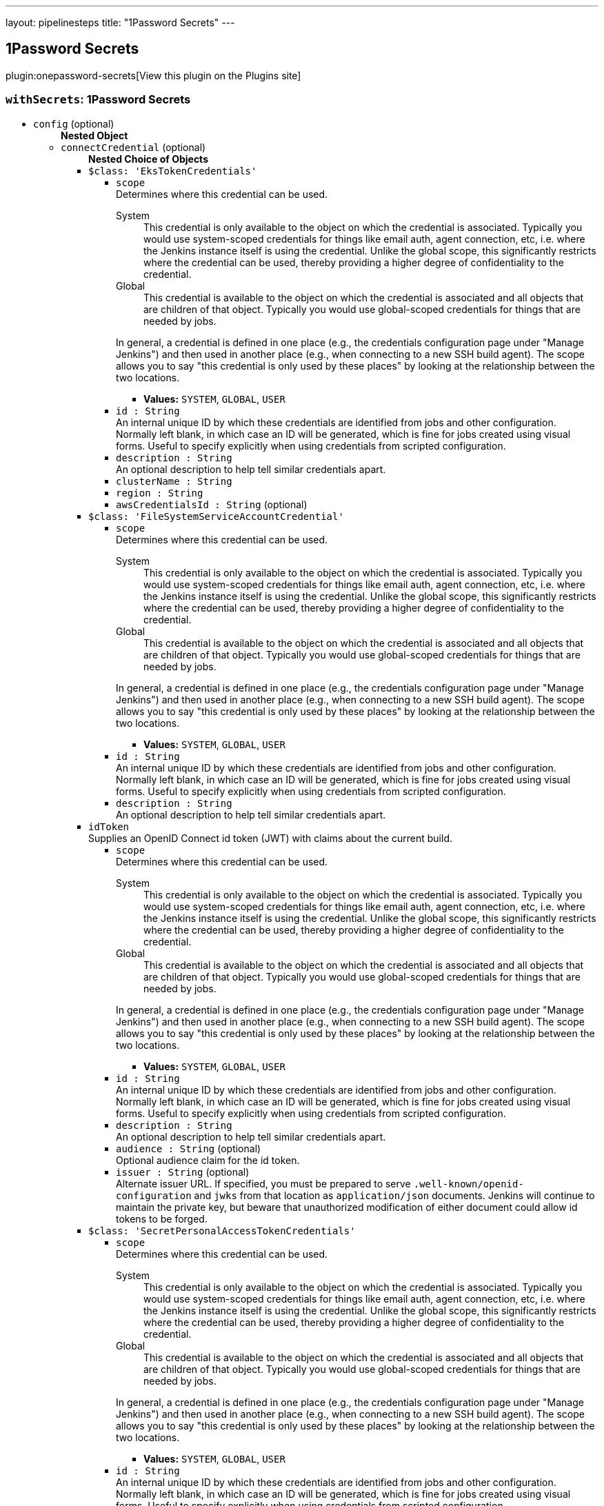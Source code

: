 ---
layout: pipelinesteps
title: "1Password Secrets"
---

:notitle:
:description:
:author:
:email: jenkinsci-users@googlegroups.com
:sectanchors:
:toc: left
:compat-mode!:

== 1Password Secrets

plugin:onepassword-secrets[View this plugin on the Plugins site]

=== `withSecrets`: 1Password Secrets
++++
<ul><li><code>config</code> (optional)
<ul><b>Nested Object</b>
<li><code>connectCredential</code> (optional)
<ul><b>Nested Choice of Objects</b>
<li><code>$class: 'EksTokenCredentials'</code><div>
<ul><li><code>scope</code>
<div><div>
 Determines where this credential can be used. 
 <dl>
  <dt>
   System
  </dt>
  <dd>
   This credential is only available to the object on which the credential is associated. Typically you would use system-scoped credentials for things like email auth, agent connection, etc, i.e. where the Jenkins instance itself is using the credential. Unlike the global scope, this significantly restricts where the credential can be used, thereby providing a higher degree of confidentiality to the credential.
  </dd>
  <dt>
   Global
  </dt>
  <dd>
   This credential is available to the object on which the credential is associated and all objects that are children of that object. Typically you would use global-scoped credentials for things that are needed by jobs.
  </dd>
 </dl>
 <p>In general, a credential is defined in one place (e.g., the credentials configuration page under "Manage Jenkins") and then used in another place (e.g., when connecting to a new SSH build agent). The scope allows you to say "this credential is only used by these places" by looking at the relationship between the two locations.</p>
</div></div>

<ul><li><b>Values:</b> <code>SYSTEM</code>, <code>GLOBAL</code>, <code>USER</code></li></ul></li>
<li><code>id : String</code>
<div><div>
 An internal unique ID by which these credentials are identified from jobs and other configuration. Normally left blank, in which case an ID will be generated, which is fine for jobs created using visual forms. Useful to specify explicitly when using credentials from scripted configuration.
</div></div>

</li>
<li><code>description : String</code>
<div><div>
 An optional description to help tell similar credentials apart.
</div></div>

</li>
<li><code>clusterName : String</code>
</li>
<li><code>region : String</code>
</li>
<li><code>awsCredentialsId : String</code> (optional)
</li>
</ul></div></li>
<li><code>$class: 'FileSystemServiceAccountCredential'</code><div>
<ul><li><code>scope</code>
<div><div>
 Determines where this credential can be used. 
 <dl>
  <dt>
   System
  </dt>
  <dd>
   This credential is only available to the object on which the credential is associated. Typically you would use system-scoped credentials for things like email auth, agent connection, etc, i.e. where the Jenkins instance itself is using the credential. Unlike the global scope, this significantly restricts where the credential can be used, thereby providing a higher degree of confidentiality to the credential.
  </dd>
  <dt>
   Global
  </dt>
  <dd>
   This credential is available to the object on which the credential is associated and all objects that are children of that object. Typically you would use global-scoped credentials for things that are needed by jobs.
  </dd>
 </dl>
 <p>In general, a credential is defined in one place (e.g., the credentials configuration page under "Manage Jenkins") and then used in another place (e.g., when connecting to a new SSH build agent). The scope allows you to say "this credential is only used by these places" by looking at the relationship between the two locations.</p>
</div></div>

<ul><li><b>Values:</b> <code>SYSTEM</code>, <code>GLOBAL</code>, <code>USER</code></li></ul></li>
<li><code>id : String</code>
<div><div>
 An internal unique ID by which these credentials are identified from jobs and other configuration. Normally left blank, in which case an ID will be generated, which is fine for jobs created using visual forms. Useful to specify explicitly when using credentials from scripted configuration.
</div></div>

</li>
<li><code>description : String</code>
<div><div>
 An optional description to help tell similar credentials apart.
</div></div>

</li>
</ul></div></li>
<li><code>idToken</code><div>
<div><div>
 Supplies an OpenID Connect id token (JWT) with claims about the current build.
</div></div>
<ul><li><code>scope</code>
<div><div>
 Determines where this credential can be used. 
 <dl>
  <dt>
   System
  </dt>
  <dd>
   This credential is only available to the object on which the credential is associated. Typically you would use system-scoped credentials for things like email auth, agent connection, etc, i.e. where the Jenkins instance itself is using the credential. Unlike the global scope, this significantly restricts where the credential can be used, thereby providing a higher degree of confidentiality to the credential.
  </dd>
  <dt>
   Global
  </dt>
  <dd>
   This credential is available to the object on which the credential is associated and all objects that are children of that object. Typically you would use global-scoped credentials for things that are needed by jobs.
  </dd>
 </dl>
 <p>In general, a credential is defined in one place (e.g., the credentials configuration page under "Manage Jenkins") and then used in another place (e.g., when connecting to a new SSH build agent). The scope allows you to say "this credential is only used by these places" by looking at the relationship between the two locations.</p>
</div></div>

<ul><li><b>Values:</b> <code>SYSTEM</code>, <code>GLOBAL</code>, <code>USER</code></li></ul></li>
<li><code>id : String</code>
<div><div>
 An internal unique ID by which these credentials are identified from jobs and other configuration. Normally left blank, in which case an ID will be generated, which is fine for jobs created using visual forms. Useful to specify explicitly when using credentials from scripted configuration.
</div></div>

</li>
<li><code>description : String</code>
<div><div>
 An optional description to help tell similar credentials apart.
</div></div>

</li>
<li><code>audience : String</code> (optional)
<div><div>
 Optional audience claim for the id token.
</div></div>

</li>
<li><code>issuer : String</code> (optional)
<div><div>
 Alternate issuer URL. If specified, you must be prepared to serve <code>.well-known/openid-configuration</code> and <code>jwks</code> from that location as <code>application/json</code> documents. Jenkins will continue to maintain the private key, but beware that unauthorized modification of either document could allow id tokens to be forged.
</div></div>

</li>
</ul></div></li>
<li><code>$class: 'SecretPersonalAccessTokenCredentials'</code><div>
<ul><li><code>scope</code>
<div><div>
 Determines where this credential can be used. 
 <dl>
  <dt>
   System
  </dt>
  <dd>
   This credential is only available to the object on which the credential is associated. Typically you would use system-scoped credentials for things like email auth, agent connection, etc, i.e. where the Jenkins instance itself is using the credential. Unlike the global scope, this significantly restricts where the credential can be used, thereby providing a higher degree of confidentiality to the credential.
  </dd>
  <dt>
   Global
  </dt>
  <dd>
   This credential is available to the object on which the credential is associated and all objects that are children of that object. Typically you would use global-scoped credentials for things that are needed by jobs.
  </dd>
 </dl>
 <p>In general, a credential is defined in one place (e.g., the credentials configuration page under "Manage Jenkins") and then used in another place (e.g., when connecting to a new SSH build agent). The scope allows you to say "this credential is only used by these places" by looking at the relationship between the two locations.</p>
</div></div>

<ul><li><b>Values:</b> <code>SYSTEM</code>, <code>GLOBAL</code>, <code>USER</code></li></ul></li>
<li><code>id : String</code>
<div><div>
 An internal unique ID by which these credentials are identified from jobs and other configuration. Normally left blank, in which case an ID will be generated, which is fine for jobs created using visual forms. Useful to specify explicitly when using credentials from scripted configuration.
</div></div>

</li>
<li><code>description : String</code>
<div><div>
 An optional description to help tell similar credentials apart.
</div></div>

</li>
<li><code>servicePrincipalId : String</code>
<div><div>
 The Azure Service Principal credentials used to communicate with the Azure services. Check the following documentation for more information about the service principal: 
 <ul>
  <li><a href="https://docs.microsoft.com/en-us/azure/azure-resource-manager/resource-group-create-service-principal-portal" rel="nofollow"> Use portal to create an Azure Active Directory application and service principal that can access resources </a></li>
 </ul>
</div></div>

</li>
<li><code>secretIdentifier : String</code>
<div><div>
 <p>Secret identifier can be found on Azure Portal.</p>
 <p>Secret value will be interpreted as plain text.</p>
</div></div>

</li>
</ul></div></li>
<li><code>$class: 'SecretSSHUserPrivateKeyCredentials'</code><div>
<ul><li><code>scope</code>
<div><div>
 Determines where this credential can be used. 
 <dl>
  <dt>
   System
  </dt>
  <dd>
   This credential is only available to the object on which the credential is associated. Typically you would use system-scoped credentials for things like email auth, agent connection, etc, i.e. where the Jenkins instance itself is using the credential. Unlike the global scope, this significantly restricts where the credential can be used, thereby providing a higher degree of confidentiality to the credential.
  </dd>
  <dt>
   Global
  </dt>
  <dd>
   This credential is available to the object on which the credential is associated and all objects that are children of that object. Typically you would use global-scoped credentials for things that are needed by jobs.
  </dd>
 </dl>
 <p>In general, a credential is defined in one place (e.g., the credentials configuration page under "Manage Jenkins") and then used in another place (e.g., when connecting to a new SSH build agent). The scope allows you to say "this credential is only used by these places" by looking at the relationship between the two locations.</p>
</div></div>

<ul><li><b>Values:</b> <code>SYSTEM</code>, <code>GLOBAL</code>, <code>USER</code></li></ul></li>
<li><code>id : String</code>
<div><div>
 An internal unique ID by which these credentials are identified from jobs and other configuration. Normally left blank, in which case an ID will be generated, which is fine for jobs created using visual forms. Useful to specify explicitly when using credentials from scripted configuration.
</div></div>

</li>
<li><code>description : String</code>
<div><div>
 An optional description to help tell similar credentials apart.
</div></div>

</li>
<li><code>servicePrincipalId : String</code>
<div><div>
 The Azure Service Principal credentials used to communicate with the Azure services. Check the following documentation for more information about the service principal: 
 <ul>
  <li><a href="https://docs.microsoft.com/en-us/azure/azure-resource-manager/resource-group-create-service-principal-portal" rel="nofollow"> Use portal to create an Azure Active Directory application and service principal that can access resources </a></li>
 </ul>
</div></div>

</li>
<li><code>secretIdentifier : String</code>
<div><div>
 <p>Secret identifier can be found on Azure Portal.</p>
 <p>Secret value will be interpreted as yaml. The following is an example</p>
 <pre>        username: jenkins
        passphrase:
        privateKey: |
          -----BEGIN RSA PRIVATE KEY-----
          MIIEpAIBAAKCAQEAnWLC5QGdQNii4oDosvY5hXEGOGQXFsw1YFMkyG+xY5kUIxc3
          :
          :
          BZC5SbkVLUxtoPubf2op4lJoxbBX4p0qcA8Iu6HVJFDkWhPvuH7O5g==
          -----END RSA PRIVATE KEY-----
    </pre>
 <p>The following example uses the az-cli to load a yaml file as a secret into an Azure Keyvault</p>
 <pre>    az keyvault secret --vault-name jenkins --name ssh-cred --file ssh-cred.yaml
    </pre>
</div></div>

</li>
</ul></div></li>
<li><code>$class: 'SecretStringCredentials'</code><div>
<ul><li><code>scope</code>
<div><div>
 Determines where this credential can be used. 
 <dl>
  <dt>
   System
  </dt>
  <dd>
   This credential is only available to the object on which the credential is associated. Typically you would use system-scoped credentials for things like email auth, agent connection, etc, i.e. where the Jenkins instance itself is using the credential. Unlike the global scope, this significantly restricts where the credential can be used, thereby providing a higher degree of confidentiality to the credential.
  </dd>
  <dt>
   Global
  </dt>
  <dd>
   This credential is available to the object on which the credential is associated and all objects that are children of that object. Typically you would use global-scoped credentials for things that are needed by jobs.
  </dd>
 </dl>
 <p>In general, a credential is defined in one place (e.g., the credentials configuration page under "Manage Jenkins") and then used in another place (e.g., when connecting to a new SSH build agent). The scope allows you to say "this credential is only used by these places" by looking at the relationship between the two locations.</p>
</div></div>

<ul><li><b>Values:</b> <code>SYSTEM</code>, <code>GLOBAL</code>, <code>USER</code></li></ul></li>
<li><code>id : String</code>
<div><div>
 An internal unique ID by which these credentials are identified from jobs and other configuration. Normally left blank, in which case an ID will be generated, which is fine for jobs created using visual forms. Useful to specify explicitly when using credentials from scripted configuration.
</div></div>

</li>
<li><code>description : String</code>
<div><div>
 An optional description to help tell similar credentials apart.
</div></div>

</li>
<li><code>servicePrincipalId : String</code>
<div><div>
 The Azure Service Principal credentials used to communicate with the Azure services. Check the following documentation for more information about the service principal: 
 <ul>
  <li><a href="https://docs.microsoft.com/en-us/azure/azure-resource-manager/resource-group-create-service-principal-portal" rel="nofollow"> Use portal to create an Azure Active Directory application and service principal that can access resources </a></li>
 </ul>
</div></div>

</li>
<li><code>secretIdentifier : String</code>
<div><div>
 <p>Secret identifier can be found on Azure Portal.</p>
 <p>Secret value will be interpreted as plain text.</p>
</div></div>

</li>
</ul></div></li>
<li><code>$class: 'SecretUsernamePasswordCredentials'</code><div>
<ul><li><code>scope</code>
<div><div>
 Determines where this credential can be used. 
 <dl>
  <dt>
   System
  </dt>
  <dd>
   This credential is only available to the object on which the credential is associated. Typically you would use system-scoped credentials for things like email auth, agent connection, etc, i.e. where the Jenkins instance itself is using the credential. Unlike the global scope, this significantly restricts where the credential can be used, thereby providing a higher degree of confidentiality to the credential.
  </dd>
  <dt>
   Global
  </dt>
  <dd>
   This credential is available to the object on which the credential is associated and all objects that are children of that object. Typically you would use global-scoped credentials for things that are needed by jobs.
  </dd>
 </dl>
 <p>In general, a credential is defined in one place (e.g., the credentials configuration page under "Manage Jenkins") and then used in another place (e.g., when connecting to a new SSH build agent). The scope allows you to say "this credential is only used by these places" by looking at the relationship between the two locations.</p>
</div></div>

<ul><li><b>Values:</b> <code>SYSTEM</code>, <code>GLOBAL</code>, <code>USER</code></li></ul></li>
<li><code>id : String</code>
<div><div>
 An internal unique ID by which these credentials are identified from jobs and other configuration. Normally left blank, in which case an ID will be generated, which is fine for jobs created using visual forms. Useful to specify explicitly when using credentials from scripted configuration.
</div></div>

</li>
<li><code>description : String</code>
<div><div>
 An optional description to help tell similar credentials apart.
</div></div>

</li>
<li><code>servicePrincipalId : String</code>
<div><div>
 The Azure Service Principal credentials used to communicate with the Azure services. Check the following documentation for more information about the service principal: 
 <ul>
  <li><a href="https://docs.microsoft.com/en-us/azure/azure-resource-manager/resource-group-create-service-principal-portal" rel="nofollow"> Use portal to create an Azure Active Directory application and service principal that can access resources </a></li>
 </ul>
</div></div>

</li>
<li><code>secretIdentifier : String</code>
<div><div>
 <p>Secret identifier can be found on Azure Portal.</p>
 <p>Secret value will be interpreted as yaml. The following is an example</p>
 <pre>        username: jenkins
        password: P@ssword
    </pre>
 <p>The following example uses the az-cli to load a yaml file as a secret into an Azure Keyvault</p>
 <pre>    az keyvault secret --vault-name jenkins --name jenkins-cred --file jenkins-cred.yaml
    </pre>
</div></div>

</li>
</ul></div></li>
<li><code>$class: 'StringCredentialsImpl'</code><div>
<ul><li><code>scope</code>
<div><div>
 Determines where this credential can be used. 
 <dl>
  <dt>
   System
  </dt>
  <dd>
   This credential is only available to the object on which the credential is associated. Typically you would use system-scoped credentials for things like email auth, agent connection, etc, i.e. where the Jenkins instance itself is using the credential. Unlike the global scope, this significantly restricts where the credential can be used, thereby providing a higher degree of confidentiality to the credential.
  </dd>
  <dt>
   Global
  </dt>
  <dd>
   This credential is available to the object on which the credential is associated and all objects that are children of that object. Typically you would use global-scoped credentials for things that are needed by jobs.
  </dd>
 </dl>
 <p>In general, a credential is defined in one place (e.g., the credentials configuration page under "Manage Jenkins") and then used in another place (e.g., when connecting to a new SSH build agent). The scope allows you to say "this credential is only used by these places" by looking at the relationship between the two locations.</p>
</div></div>

<ul><li><b>Values:</b> <code>SYSTEM</code>, <code>GLOBAL</code>, <code>USER</code></li></ul></li>
<li><code>id : String</code>
<div><div>
 An internal unique ID by which these credentials are identified from jobs and other configuration. Normally left blank, in which case an ID will be generated, which is fine for jobs created using visual forms. Useful to specify explicitly when using credentials from scripted configuration.
</div></div>

</li>
<li><code>description : String</code>
<div><div>
 An optional description to help tell similar credentials apart.
</div></div>

</li>
<li><code>secret</code>
<ul><li><b>Type:</b> <code>class hudson.util.Secret</code></li>
</ul></li>
</ul></div></li>
<li><code>$class: 'VaultStringCredentialImpl'</code><div>
<ul><li><code>scope</code>
<div><div>
 Determines where this credential can be used. 
 <dl>
  <dt>
   System
  </dt>
  <dd>
   This credential is only available to the object on which the credential is associated. Typically you would use system-scoped credentials for things like email auth, agent connection, etc, i.e. where the Jenkins instance itself is using the credential. Unlike the global scope, this significantly restricts where the credential can be used, thereby providing a higher degree of confidentiality to the credential.
  </dd>
  <dt>
   Global
  </dt>
  <dd>
   This credential is available to the object on which the credential is associated and all objects that are children of that object. Typically you would use global-scoped credentials for things that are needed by jobs.
  </dd>
 </dl>
 <p>In general, a credential is defined in one place (e.g., the credentials configuration page under "Manage Jenkins") and then used in another place (e.g., when connecting to a new SSH build agent). The scope allows you to say "this credential is only used by these places" by looking at the relationship between the two locations.</p>
</div></div>

<ul><li><b>Values:</b> <code>SYSTEM</code>, <code>GLOBAL</code>, <code>USER</code></li></ul></li>
<li><code>id : String</code>
<div><div>
 An internal unique ID by which these credentials are identified from jobs and other configuration. Normally left blank, in which case an ID will be generated, which is fine for jobs created using visual forms. Useful to specify explicitly when using credentials from scripted configuration.
</div></div>

</li>
<li><code>description : String</code>
<div><div>
 An optional description to help tell similar credentials apart.
</div></div>

</li>
<li><code>engineVersion : int</code> (optional)
</li>
<li><code>namespace : String</code> (optional)
<div><div>
 The <a href="https://www.vaultproject.io/docs/enterprise/namespaces" rel="nofollow">Vault Namespace</a> the secret resides in. Leave blank if namespaces are not enabled or the secret is part of the root namespace. 
 <p><strong>Note:</strong> Namespaces are a feature of Vault Enterprise.</p>
</div></div>

</li>
<li><code>path : String</code> (optional)
<div><div>
 The Vault secret path. Example "<code>kv/eng/apikey/google</code>".
</div></div>

</li>
<li><code>prefixPath : String</code> (optional)
<div><div>
 The secret engine prefix path. Use this to identify the path the secret engine (i.e. <code>kv</code>) is mounted to if it is not mounted at the root. 
 <p>For example if the secret path is "<code>team1/kv/database</code>" the prefix path would be "<code>team1/kv</code>". If the secret path is "<code>kv/database</code>" the prefix path can be left blank.</p>
</div></div>

</li>
<li><code>vaultKey : String</code> (optional)
</li>
</ul></div></li>
</ul></li>
<li><code>connectCredentialId : String</code> (optional)
<div><div>
 A secret text credential that contains the 1Password Connect Token
</div></div>

</li>
<li><code>connectHost : String</code> (optional)
<div><div>
 Host where Connect is deployed
</div></div>

</li>
<li><code>opCLIPath : String</code> (optional)
<div><div>
 Path to the 1Password CLI
</div></div>

</li>
<li><code>serviceAccountCredential</code> (optional)
<ul><b>Nested Choice of Objects</b>
<li><code>$class: 'EksTokenCredentials'</code><div>
<ul><li><code>scope</code>
<div><div>
 Determines where this credential can be used. 
 <dl>
  <dt>
   System
  </dt>
  <dd>
   This credential is only available to the object on which the credential is associated. Typically you would use system-scoped credentials for things like email auth, agent connection, etc, i.e. where the Jenkins instance itself is using the credential. Unlike the global scope, this significantly restricts where the credential can be used, thereby providing a higher degree of confidentiality to the credential.
  </dd>
  <dt>
   Global
  </dt>
  <dd>
   This credential is available to the object on which the credential is associated and all objects that are children of that object. Typically you would use global-scoped credentials for things that are needed by jobs.
  </dd>
 </dl>
 <p>In general, a credential is defined in one place (e.g., the credentials configuration page under "Manage Jenkins") and then used in another place (e.g., when connecting to a new SSH build agent). The scope allows you to say "this credential is only used by these places" by looking at the relationship between the two locations.</p>
</div></div>

<ul><li><b>Values:</b> <code>SYSTEM</code>, <code>GLOBAL</code>, <code>USER</code></li></ul></li>
<li><code>id : String</code>
<div><div>
 An internal unique ID by which these credentials are identified from jobs and other configuration. Normally left blank, in which case an ID will be generated, which is fine for jobs created using visual forms. Useful to specify explicitly when using credentials from scripted configuration.
</div></div>

</li>
<li><code>description : String</code>
<div><div>
 An optional description to help tell similar credentials apart.
</div></div>

</li>
<li><code>clusterName : String</code>
</li>
<li><code>region : String</code>
</li>
<li><code>awsCredentialsId : String</code> (optional)
</li>
</ul></div></li>
<li><code>$class: 'FileSystemServiceAccountCredential'</code><div>
<ul><li><code>scope</code>
<div><div>
 Determines where this credential can be used. 
 <dl>
  <dt>
   System
  </dt>
  <dd>
   This credential is only available to the object on which the credential is associated. Typically you would use system-scoped credentials for things like email auth, agent connection, etc, i.e. where the Jenkins instance itself is using the credential. Unlike the global scope, this significantly restricts where the credential can be used, thereby providing a higher degree of confidentiality to the credential.
  </dd>
  <dt>
   Global
  </dt>
  <dd>
   This credential is available to the object on which the credential is associated and all objects that are children of that object. Typically you would use global-scoped credentials for things that are needed by jobs.
  </dd>
 </dl>
 <p>In general, a credential is defined in one place (e.g., the credentials configuration page under "Manage Jenkins") and then used in another place (e.g., when connecting to a new SSH build agent). The scope allows you to say "this credential is only used by these places" by looking at the relationship between the two locations.</p>
</div></div>

<ul><li><b>Values:</b> <code>SYSTEM</code>, <code>GLOBAL</code>, <code>USER</code></li></ul></li>
<li><code>id : String</code>
<div><div>
 An internal unique ID by which these credentials are identified from jobs and other configuration. Normally left blank, in which case an ID will be generated, which is fine for jobs created using visual forms. Useful to specify explicitly when using credentials from scripted configuration.
</div></div>

</li>
<li><code>description : String</code>
<div><div>
 An optional description to help tell similar credentials apart.
</div></div>

</li>
</ul></div></li>
<li><code>idToken</code><div>
<div><div>
 Supplies an OpenID Connect id token (JWT) with claims about the current build.
</div></div>
<ul><li><code>scope</code>
<div><div>
 Determines where this credential can be used. 
 <dl>
  <dt>
   System
  </dt>
  <dd>
   This credential is only available to the object on which the credential is associated. Typically you would use system-scoped credentials for things like email auth, agent connection, etc, i.e. where the Jenkins instance itself is using the credential. Unlike the global scope, this significantly restricts where the credential can be used, thereby providing a higher degree of confidentiality to the credential.
  </dd>
  <dt>
   Global
  </dt>
  <dd>
   This credential is available to the object on which the credential is associated and all objects that are children of that object. Typically you would use global-scoped credentials for things that are needed by jobs.
  </dd>
 </dl>
 <p>In general, a credential is defined in one place (e.g., the credentials configuration page under "Manage Jenkins") and then used in another place (e.g., when connecting to a new SSH build agent). The scope allows you to say "this credential is only used by these places" by looking at the relationship between the two locations.</p>
</div></div>

<ul><li><b>Values:</b> <code>SYSTEM</code>, <code>GLOBAL</code>, <code>USER</code></li></ul></li>
<li><code>id : String</code>
<div><div>
 An internal unique ID by which these credentials are identified from jobs and other configuration. Normally left blank, in which case an ID will be generated, which is fine for jobs created using visual forms. Useful to specify explicitly when using credentials from scripted configuration.
</div></div>

</li>
<li><code>description : String</code>
<div><div>
 An optional description to help tell similar credentials apart.
</div></div>

</li>
<li><code>audience : String</code> (optional)
<div><div>
 Optional audience claim for the id token.
</div></div>

</li>
<li><code>issuer : String</code> (optional)
<div><div>
 Alternate issuer URL. If specified, you must be prepared to serve <code>.well-known/openid-configuration</code> and <code>jwks</code> from that location as <code>application/json</code> documents. Jenkins will continue to maintain the private key, but beware that unauthorized modification of either document could allow id tokens to be forged.
</div></div>

</li>
</ul></div></li>
<li><code>$class: 'SecretPersonalAccessTokenCredentials'</code><div>
<ul><li><code>scope</code>
<div><div>
 Determines where this credential can be used. 
 <dl>
  <dt>
   System
  </dt>
  <dd>
   This credential is only available to the object on which the credential is associated. Typically you would use system-scoped credentials for things like email auth, agent connection, etc, i.e. where the Jenkins instance itself is using the credential. Unlike the global scope, this significantly restricts where the credential can be used, thereby providing a higher degree of confidentiality to the credential.
  </dd>
  <dt>
   Global
  </dt>
  <dd>
   This credential is available to the object on which the credential is associated and all objects that are children of that object. Typically you would use global-scoped credentials for things that are needed by jobs.
  </dd>
 </dl>
 <p>In general, a credential is defined in one place (e.g., the credentials configuration page under "Manage Jenkins") and then used in another place (e.g., when connecting to a new SSH build agent). The scope allows you to say "this credential is only used by these places" by looking at the relationship between the two locations.</p>
</div></div>

<ul><li><b>Values:</b> <code>SYSTEM</code>, <code>GLOBAL</code>, <code>USER</code></li></ul></li>
<li><code>id : String</code>
<div><div>
 An internal unique ID by which these credentials are identified from jobs and other configuration. Normally left blank, in which case an ID will be generated, which is fine for jobs created using visual forms. Useful to specify explicitly when using credentials from scripted configuration.
</div></div>

</li>
<li><code>description : String</code>
<div><div>
 An optional description to help tell similar credentials apart.
</div></div>

</li>
<li><code>servicePrincipalId : String</code>
<div><div>
 The Azure Service Principal credentials used to communicate with the Azure services. Check the following documentation for more information about the service principal: 
 <ul>
  <li><a href="https://docs.microsoft.com/en-us/azure/azure-resource-manager/resource-group-create-service-principal-portal" rel="nofollow"> Use portal to create an Azure Active Directory application and service principal that can access resources </a></li>
 </ul>
</div></div>

</li>
<li><code>secretIdentifier : String</code>
<div><div>
 <p>Secret identifier can be found on Azure Portal.</p>
 <p>Secret value will be interpreted as plain text.</p>
</div></div>

</li>
</ul></div></li>
<li><code>$class: 'SecretSSHUserPrivateKeyCredentials'</code><div>
<ul><li><code>scope</code>
<div><div>
 Determines where this credential can be used. 
 <dl>
  <dt>
   System
  </dt>
  <dd>
   This credential is only available to the object on which the credential is associated. Typically you would use system-scoped credentials for things like email auth, agent connection, etc, i.e. where the Jenkins instance itself is using the credential. Unlike the global scope, this significantly restricts where the credential can be used, thereby providing a higher degree of confidentiality to the credential.
  </dd>
  <dt>
   Global
  </dt>
  <dd>
   This credential is available to the object on which the credential is associated and all objects that are children of that object. Typically you would use global-scoped credentials for things that are needed by jobs.
  </dd>
 </dl>
 <p>In general, a credential is defined in one place (e.g., the credentials configuration page under "Manage Jenkins") and then used in another place (e.g., when connecting to a new SSH build agent). The scope allows you to say "this credential is only used by these places" by looking at the relationship between the two locations.</p>
</div></div>

<ul><li><b>Values:</b> <code>SYSTEM</code>, <code>GLOBAL</code>, <code>USER</code></li></ul></li>
<li><code>id : String</code>
<div><div>
 An internal unique ID by which these credentials are identified from jobs and other configuration. Normally left blank, in which case an ID will be generated, which is fine for jobs created using visual forms. Useful to specify explicitly when using credentials from scripted configuration.
</div></div>

</li>
<li><code>description : String</code>
<div><div>
 An optional description to help tell similar credentials apart.
</div></div>

</li>
<li><code>servicePrincipalId : String</code>
<div><div>
 The Azure Service Principal credentials used to communicate with the Azure services. Check the following documentation for more information about the service principal: 
 <ul>
  <li><a href="https://docs.microsoft.com/en-us/azure/azure-resource-manager/resource-group-create-service-principal-portal" rel="nofollow"> Use portal to create an Azure Active Directory application and service principal that can access resources </a></li>
 </ul>
</div></div>

</li>
<li><code>secretIdentifier : String</code>
<div><div>
 <p>Secret identifier can be found on Azure Portal.</p>
 <p>Secret value will be interpreted as yaml. The following is an example</p>
 <pre>        username: jenkins
        passphrase:
        privateKey: |
          -----BEGIN RSA PRIVATE KEY-----
          MIIEpAIBAAKCAQEAnWLC5QGdQNii4oDosvY5hXEGOGQXFsw1YFMkyG+xY5kUIxc3
          :
          :
          BZC5SbkVLUxtoPubf2op4lJoxbBX4p0qcA8Iu6HVJFDkWhPvuH7O5g==
          -----END RSA PRIVATE KEY-----
    </pre>
 <p>The following example uses the az-cli to load a yaml file as a secret into an Azure Keyvault</p>
 <pre>    az keyvault secret --vault-name jenkins --name ssh-cred --file ssh-cred.yaml
    </pre>
</div></div>

</li>
</ul></div></li>
<li><code>$class: 'SecretStringCredentials'</code><div>
<ul><li><code>scope</code>
<div><div>
 Determines where this credential can be used. 
 <dl>
  <dt>
   System
  </dt>
  <dd>
   This credential is only available to the object on which the credential is associated. Typically you would use system-scoped credentials for things like email auth, agent connection, etc, i.e. where the Jenkins instance itself is using the credential. Unlike the global scope, this significantly restricts where the credential can be used, thereby providing a higher degree of confidentiality to the credential.
  </dd>
  <dt>
   Global
  </dt>
  <dd>
   This credential is available to the object on which the credential is associated and all objects that are children of that object. Typically you would use global-scoped credentials for things that are needed by jobs.
  </dd>
 </dl>
 <p>In general, a credential is defined in one place (e.g., the credentials configuration page under "Manage Jenkins") and then used in another place (e.g., when connecting to a new SSH build agent). The scope allows you to say "this credential is only used by these places" by looking at the relationship between the two locations.</p>
</div></div>

<ul><li><b>Values:</b> <code>SYSTEM</code>, <code>GLOBAL</code>, <code>USER</code></li></ul></li>
<li><code>id : String</code>
<div><div>
 An internal unique ID by which these credentials are identified from jobs and other configuration. Normally left blank, in which case an ID will be generated, which is fine for jobs created using visual forms. Useful to specify explicitly when using credentials from scripted configuration.
</div></div>

</li>
<li><code>description : String</code>
<div><div>
 An optional description to help tell similar credentials apart.
</div></div>

</li>
<li><code>servicePrincipalId : String</code>
<div><div>
 The Azure Service Principal credentials used to communicate with the Azure services. Check the following documentation for more information about the service principal: 
 <ul>
  <li><a href="https://docs.microsoft.com/en-us/azure/azure-resource-manager/resource-group-create-service-principal-portal" rel="nofollow"> Use portal to create an Azure Active Directory application and service principal that can access resources </a></li>
 </ul>
</div></div>

</li>
<li><code>secretIdentifier : String</code>
<div><div>
 <p>Secret identifier can be found on Azure Portal.</p>
 <p>Secret value will be interpreted as plain text.</p>
</div></div>

</li>
</ul></div></li>
<li><code>$class: 'SecretUsernamePasswordCredentials'</code><div>
<ul><li><code>scope</code>
<div><div>
 Determines where this credential can be used. 
 <dl>
  <dt>
   System
  </dt>
  <dd>
   This credential is only available to the object on which the credential is associated. Typically you would use system-scoped credentials for things like email auth, agent connection, etc, i.e. where the Jenkins instance itself is using the credential. Unlike the global scope, this significantly restricts where the credential can be used, thereby providing a higher degree of confidentiality to the credential.
  </dd>
  <dt>
   Global
  </dt>
  <dd>
   This credential is available to the object on which the credential is associated and all objects that are children of that object. Typically you would use global-scoped credentials for things that are needed by jobs.
  </dd>
 </dl>
 <p>In general, a credential is defined in one place (e.g., the credentials configuration page under "Manage Jenkins") and then used in another place (e.g., when connecting to a new SSH build agent). The scope allows you to say "this credential is only used by these places" by looking at the relationship between the two locations.</p>
</div></div>

<ul><li><b>Values:</b> <code>SYSTEM</code>, <code>GLOBAL</code>, <code>USER</code></li></ul></li>
<li><code>id : String</code>
<div><div>
 An internal unique ID by which these credentials are identified from jobs and other configuration. Normally left blank, in which case an ID will be generated, which is fine for jobs created using visual forms. Useful to specify explicitly when using credentials from scripted configuration.
</div></div>

</li>
<li><code>description : String</code>
<div><div>
 An optional description to help tell similar credentials apart.
</div></div>

</li>
<li><code>servicePrincipalId : String</code>
<div><div>
 The Azure Service Principal credentials used to communicate with the Azure services. Check the following documentation for more information about the service principal: 
 <ul>
  <li><a href="https://docs.microsoft.com/en-us/azure/azure-resource-manager/resource-group-create-service-principal-portal" rel="nofollow"> Use portal to create an Azure Active Directory application and service principal that can access resources </a></li>
 </ul>
</div></div>

</li>
<li><code>secretIdentifier : String</code>
<div><div>
 <p>Secret identifier can be found on Azure Portal.</p>
 <p>Secret value will be interpreted as yaml. The following is an example</p>
 <pre>        username: jenkins
        password: P@ssword
    </pre>
 <p>The following example uses the az-cli to load a yaml file as a secret into an Azure Keyvault</p>
 <pre>    az keyvault secret --vault-name jenkins --name jenkins-cred --file jenkins-cred.yaml
    </pre>
</div></div>

</li>
</ul></div></li>
<li><code>$class: 'StringCredentialsImpl'</code><div>
<ul><li><code>scope</code>
<div><div>
 Determines where this credential can be used. 
 <dl>
  <dt>
   System
  </dt>
  <dd>
   This credential is only available to the object on which the credential is associated. Typically you would use system-scoped credentials for things like email auth, agent connection, etc, i.e. where the Jenkins instance itself is using the credential. Unlike the global scope, this significantly restricts where the credential can be used, thereby providing a higher degree of confidentiality to the credential.
  </dd>
  <dt>
   Global
  </dt>
  <dd>
   This credential is available to the object on which the credential is associated and all objects that are children of that object. Typically you would use global-scoped credentials for things that are needed by jobs.
  </dd>
 </dl>
 <p>In general, a credential is defined in one place (e.g., the credentials configuration page under "Manage Jenkins") and then used in another place (e.g., when connecting to a new SSH build agent). The scope allows you to say "this credential is only used by these places" by looking at the relationship between the two locations.</p>
</div></div>

<ul><li><b>Values:</b> <code>SYSTEM</code>, <code>GLOBAL</code>, <code>USER</code></li></ul></li>
<li><code>id : String</code>
<div><div>
 An internal unique ID by which these credentials are identified from jobs and other configuration. Normally left blank, in which case an ID will be generated, which is fine for jobs created using visual forms. Useful to specify explicitly when using credentials from scripted configuration.
</div></div>

</li>
<li><code>description : String</code>
<div><div>
 An optional description to help tell similar credentials apart.
</div></div>

</li>
<li><code>secret</code>
<ul><li><b>Type:</b> <code>class hudson.util.Secret</code></li>
</ul></li>
</ul></div></li>
<li><code>$class: 'VaultStringCredentialImpl'</code><div>
<ul><li><code>scope</code>
<div><div>
 Determines where this credential can be used. 
 <dl>
  <dt>
   System
  </dt>
  <dd>
   This credential is only available to the object on which the credential is associated. Typically you would use system-scoped credentials for things like email auth, agent connection, etc, i.e. where the Jenkins instance itself is using the credential. Unlike the global scope, this significantly restricts where the credential can be used, thereby providing a higher degree of confidentiality to the credential.
  </dd>
  <dt>
   Global
  </dt>
  <dd>
   This credential is available to the object on which the credential is associated and all objects that are children of that object. Typically you would use global-scoped credentials for things that are needed by jobs.
  </dd>
 </dl>
 <p>In general, a credential is defined in one place (e.g., the credentials configuration page under "Manage Jenkins") and then used in another place (e.g., when connecting to a new SSH build agent). The scope allows you to say "this credential is only used by these places" by looking at the relationship between the two locations.</p>
</div></div>

<ul><li><b>Values:</b> <code>SYSTEM</code>, <code>GLOBAL</code>, <code>USER</code></li></ul></li>
<li><code>id : String</code>
<div><div>
 An internal unique ID by which these credentials are identified from jobs and other configuration. Normally left blank, in which case an ID will be generated, which is fine for jobs created using visual forms. Useful to specify explicitly when using credentials from scripted configuration.
</div></div>

</li>
<li><code>description : String</code>
<div><div>
 An optional description to help tell similar credentials apart.
</div></div>

</li>
<li><code>engineVersion : int</code> (optional)
</li>
<li><code>namespace : String</code> (optional)
<div><div>
 The <a href="https://www.vaultproject.io/docs/enterprise/namespaces" rel="nofollow">Vault Namespace</a> the secret resides in. Leave blank if namespaces are not enabled or the secret is part of the root namespace. 
 <p><strong>Note:</strong> Namespaces are a feature of Vault Enterprise.</p>
</div></div>

</li>
<li><code>path : String</code> (optional)
<div><div>
 The Vault secret path. Example "<code>kv/eng/apikey/google</code>".
</div></div>

</li>
<li><code>prefixPath : String</code> (optional)
<div><div>
 The secret engine prefix path. Use this to identify the path the secret engine (i.e. <code>kv</code>) is mounted to if it is not mounted at the root. 
 <p>For example if the secret path is "<code>team1/kv/database</code>" the prefix path would be "<code>team1/kv</code>". If the secret path is "<code>kv/database</code>" the prefix path can be left blank.</p>
</div></div>

</li>
<li><code>vaultKey : String</code> (optional)
</li>
</ul></div></li>
</ul></li>
<li><code>serviceAccountCredentialId : String</code> (optional)
<div><div>
 A secret text credential that contains the Service Account Authorization Token.
</div></div>

</li>
</ul></li>
<li><code>secrets</code> (optional)
<ul><b>Array / List of Nested Object</b>
<li><code>envVar : String</code>
<div><div>
 The environment variable that will contain the loaded secret
</div></div>

</li>
<li><code>secretRef : String</code>
<div><div>
 The reference to the secret (has the format "op://vault/item/[section/]field")
</div></div>

</li>
</ul></li>
</ul>


++++
=== `wrap([$class: 'OnePasswordBuildWrapper'])`: 1Password Secrets
++++
<ul><li><code>config</code> (optional)
<ul><b>Nested Object</b>
<li><code>connectCredential</code> (optional)
<ul><b>Nested Choice of Objects</b>
<li><code>$class: 'EksTokenCredentials'</code><div>
<ul><li><code>scope</code>
<div><div>
 Determines where this credential can be used. 
 <dl>
  <dt>
   System
  </dt>
  <dd>
   This credential is only available to the object on which the credential is associated. Typically you would use system-scoped credentials for things like email auth, agent connection, etc, i.e. where the Jenkins instance itself is using the credential. Unlike the global scope, this significantly restricts where the credential can be used, thereby providing a higher degree of confidentiality to the credential.
  </dd>
  <dt>
   Global
  </dt>
  <dd>
   This credential is available to the object on which the credential is associated and all objects that are children of that object. Typically you would use global-scoped credentials for things that are needed by jobs.
  </dd>
 </dl>
 <p>In general, a credential is defined in one place (e.g., the credentials configuration page under "Manage Jenkins") and then used in another place (e.g., when connecting to a new SSH build agent). The scope allows you to say "this credential is only used by these places" by looking at the relationship between the two locations.</p>
</div></div>

<ul><li><b>Values:</b> <code>SYSTEM</code>, <code>GLOBAL</code>, <code>USER</code></li></ul></li>
<li><code>id : String</code>
<div><div>
 An internal unique ID by which these credentials are identified from jobs and other configuration. Normally left blank, in which case an ID will be generated, which is fine for jobs created using visual forms. Useful to specify explicitly when using credentials from scripted configuration.
</div></div>

</li>
<li><code>description : String</code>
<div><div>
 An optional description to help tell similar credentials apart.
</div></div>

</li>
<li><code>clusterName : String</code>
</li>
<li><code>region : String</code>
</li>
<li><code>awsCredentialsId : String</code> (optional)
</li>
</ul></div></li>
<li><code>$class: 'FileSystemServiceAccountCredential'</code><div>
<ul><li><code>scope</code>
<div><div>
 Determines where this credential can be used. 
 <dl>
  <dt>
   System
  </dt>
  <dd>
   This credential is only available to the object on which the credential is associated. Typically you would use system-scoped credentials for things like email auth, agent connection, etc, i.e. where the Jenkins instance itself is using the credential. Unlike the global scope, this significantly restricts where the credential can be used, thereby providing a higher degree of confidentiality to the credential.
  </dd>
  <dt>
   Global
  </dt>
  <dd>
   This credential is available to the object on which the credential is associated and all objects that are children of that object. Typically you would use global-scoped credentials for things that are needed by jobs.
  </dd>
 </dl>
 <p>In general, a credential is defined in one place (e.g., the credentials configuration page under "Manage Jenkins") and then used in another place (e.g., when connecting to a new SSH build agent). The scope allows you to say "this credential is only used by these places" by looking at the relationship between the two locations.</p>
</div></div>

<ul><li><b>Values:</b> <code>SYSTEM</code>, <code>GLOBAL</code>, <code>USER</code></li></ul></li>
<li><code>id : String</code>
<div><div>
 An internal unique ID by which these credentials are identified from jobs and other configuration. Normally left blank, in which case an ID will be generated, which is fine for jobs created using visual forms. Useful to specify explicitly when using credentials from scripted configuration.
</div></div>

</li>
<li><code>description : String</code>
<div><div>
 An optional description to help tell similar credentials apart.
</div></div>

</li>
</ul></div></li>
<li><code>idToken</code><div>
<div><div>
 Supplies an OpenID Connect id token (JWT) with claims about the current build.
</div></div>
<ul><li><code>scope</code>
<div><div>
 Determines where this credential can be used. 
 <dl>
  <dt>
   System
  </dt>
  <dd>
   This credential is only available to the object on which the credential is associated. Typically you would use system-scoped credentials for things like email auth, agent connection, etc, i.e. where the Jenkins instance itself is using the credential. Unlike the global scope, this significantly restricts where the credential can be used, thereby providing a higher degree of confidentiality to the credential.
  </dd>
  <dt>
   Global
  </dt>
  <dd>
   This credential is available to the object on which the credential is associated and all objects that are children of that object. Typically you would use global-scoped credentials for things that are needed by jobs.
  </dd>
 </dl>
 <p>In general, a credential is defined in one place (e.g., the credentials configuration page under "Manage Jenkins") and then used in another place (e.g., when connecting to a new SSH build agent). The scope allows you to say "this credential is only used by these places" by looking at the relationship between the two locations.</p>
</div></div>

<ul><li><b>Values:</b> <code>SYSTEM</code>, <code>GLOBAL</code>, <code>USER</code></li></ul></li>
<li><code>id : String</code>
<div><div>
 An internal unique ID by which these credentials are identified from jobs and other configuration. Normally left blank, in which case an ID will be generated, which is fine for jobs created using visual forms. Useful to specify explicitly when using credentials from scripted configuration.
</div></div>

</li>
<li><code>description : String</code>
<div><div>
 An optional description to help tell similar credentials apart.
</div></div>

</li>
<li><code>audience : String</code> (optional)
<div><div>
 Optional audience claim for the id token.
</div></div>

</li>
<li><code>issuer : String</code> (optional)
<div><div>
 Alternate issuer URL. If specified, you must be prepared to serve <code>.well-known/openid-configuration</code> and <code>jwks</code> from that location as <code>application/json</code> documents. Jenkins will continue to maintain the private key, but beware that unauthorized modification of either document could allow id tokens to be forged.
</div></div>

</li>
</ul></div></li>
<li><code>$class: 'SecretPersonalAccessTokenCredentials'</code><div>
<ul><li><code>scope</code>
<div><div>
 Determines where this credential can be used. 
 <dl>
  <dt>
   System
  </dt>
  <dd>
   This credential is only available to the object on which the credential is associated. Typically you would use system-scoped credentials for things like email auth, agent connection, etc, i.e. where the Jenkins instance itself is using the credential. Unlike the global scope, this significantly restricts where the credential can be used, thereby providing a higher degree of confidentiality to the credential.
  </dd>
  <dt>
   Global
  </dt>
  <dd>
   This credential is available to the object on which the credential is associated and all objects that are children of that object. Typically you would use global-scoped credentials for things that are needed by jobs.
  </dd>
 </dl>
 <p>In general, a credential is defined in one place (e.g., the credentials configuration page under "Manage Jenkins") and then used in another place (e.g., when connecting to a new SSH build agent). The scope allows you to say "this credential is only used by these places" by looking at the relationship between the two locations.</p>
</div></div>

<ul><li><b>Values:</b> <code>SYSTEM</code>, <code>GLOBAL</code>, <code>USER</code></li></ul></li>
<li><code>id : String</code>
<div><div>
 An internal unique ID by which these credentials are identified from jobs and other configuration. Normally left blank, in which case an ID will be generated, which is fine for jobs created using visual forms. Useful to specify explicitly when using credentials from scripted configuration.
</div></div>

</li>
<li><code>description : String</code>
<div><div>
 An optional description to help tell similar credentials apart.
</div></div>

</li>
<li><code>servicePrincipalId : String</code>
<div><div>
 The Azure Service Principal credentials used to communicate with the Azure services. Check the following documentation for more information about the service principal: 
 <ul>
  <li><a href="https://docs.microsoft.com/en-us/azure/azure-resource-manager/resource-group-create-service-principal-portal" rel="nofollow"> Use portal to create an Azure Active Directory application and service principal that can access resources </a></li>
 </ul>
</div></div>

</li>
<li><code>secretIdentifier : String</code>
<div><div>
 <p>Secret identifier can be found on Azure Portal.</p>
 <p>Secret value will be interpreted as plain text.</p>
</div></div>

</li>
</ul></div></li>
<li><code>$class: 'SecretSSHUserPrivateKeyCredentials'</code><div>
<ul><li><code>scope</code>
<div><div>
 Determines where this credential can be used. 
 <dl>
  <dt>
   System
  </dt>
  <dd>
   This credential is only available to the object on which the credential is associated. Typically you would use system-scoped credentials for things like email auth, agent connection, etc, i.e. where the Jenkins instance itself is using the credential. Unlike the global scope, this significantly restricts where the credential can be used, thereby providing a higher degree of confidentiality to the credential.
  </dd>
  <dt>
   Global
  </dt>
  <dd>
   This credential is available to the object on which the credential is associated and all objects that are children of that object. Typically you would use global-scoped credentials for things that are needed by jobs.
  </dd>
 </dl>
 <p>In general, a credential is defined in one place (e.g., the credentials configuration page under "Manage Jenkins") and then used in another place (e.g., when connecting to a new SSH build agent). The scope allows you to say "this credential is only used by these places" by looking at the relationship between the two locations.</p>
</div></div>

<ul><li><b>Values:</b> <code>SYSTEM</code>, <code>GLOBAL</code>, <code>USER</code></li></ul></li>
<li><code>id : String</code>
<div><div>
 An internal unique ID by which these credentials are identified from jobs and other configuration. Normally left blank, in which case an ID will be generated, which is fine for jobs created using visual forms. Useful to specify explicitly when using credentials from scripted configuration.
</div></div>

</li>
<li><code>description : String</code>
<div><div>
 An optional description to help tell similar credentials apart.
</div></div>

</li>
<li><code>servicePrincipalId : String</code>
<div><div>
 The Azure Service Principal credentials used to communicate with the Azure services. Check the following documentation for more information about the service principal: 
 <ul>
  <li><a href="https://docs.microsoft.com/en-us/azure/azure-resource-manager/resource-group-create-service-principal-portal" rel="nofollow"> Use portal to create an Azure Active Directory application and service principal that can access resources </a></li>
 </ul>
</div></div>

</li>
<li><code>secretIdentifier : String</code>
<div><div>
 <p>Secret identifier can be found on Azure Portal.</p>
 <p>Secret value will be interpreted as yaml. The following is an example</p>
 <pre>        username: jenkins
        passphrase:
        privateKey: |
          -----BEGIN RSA PRIVATE KEY-----
          MIIEpAIBAAKCAQEAnWLC5QGdQNii4oDosvY5hXEGOGQXFsw1YFMkyG+xY5kUIxc3
          :
          :
          BZC5SbkVLUxtoPubf2op4lJoxbBX4p0qcA8Iu6HVJFDkWhPvuH7O5g==
          -----END RSA PRIVATE KEY-----
    </pre>
 <p>The following example uses the az-cli to load a yaml file as a secret into an Azure Keyvault</p>
 <pre>    az keyvault secret --vault-name jenkins --name ssh-cred --file ssh-cred.yaml
    </pre>
</div></div>

</li>
</ul></div></li>
<li><code>$class: 'SecretStringCredentials'</code><div>
<ul><li><code>scope</code>
<div><div>
 Determines where this credential can be used. 
 <dl>
  <dt>
   System
  </dt>
  <dd>
   This credential is only available to the object on which the credential is associated. Typically you would use system-scoped credentials for things like email auth, agent connection, etc, i.e. where the Jenkins instance itself is using the credential. Unlike the global scope, this significantly restricts where the credential can be used, thereby providing a higher degree of confidentiality to the credential.
  </dd>
  <dt>
   Global
  </dt>
  <dd>
   This credential is available to the object on which the credential is associated and all objects that are children of that object. Typically you would use global-scoped credentials for things that are needed by jobs.
  </dd>
 </dl>
 <p>In general, a credential is defined in one place (e.g., the credentials configuration page under "Manage Jenkins") and then used in another place (e.g., when connecting to a new SSH build agent). The scope allows you to say "this credential is only used by these places" by looking at the relationship between the two locations.</p>
</div></div>

<ul><li><b>Values:</b> <code>SYSTEM</code>, <code>GLOBAL</code>, <code>USER</code></li></ul></li>
<li><code>id : String</code>
<div><div>
 An internal unique ID by which these credentials are identified from jobs and other configuration. Normally left blank, in which case an ID will be generated, which is fine for jobs created using visual forms. Useful to specify explicitly when using credentials from scripted configuration.
</div></div>

</li>
<li><code>description : String</code>
<div><div>
 An optional description to help tell similar credentials apart.
</div></div>

</li>
<li><code>servicePrincipalId : String</code>
<div><div>
 The Azure Service Principal credentials used to communicate with the Azure services. Check the following documentation for more information about the service principal: 
 <ul>
  <li><a href="https://docs.microsoft.com/en-us/azure/azure-resource-manager/resource-group-create-service-principal-portal" rel="nofollow"> Use portal to create an Azure Active Directory application and service principal that can access resources </a></li>
 </ul>
</div></div>

</li>
<li><code>secretIdentifier : String</code>
<div><div>
 <p>Secret identifier can be found on Azure Portal.</p>
 <p>Secret value will be interpreted as plain text.</p>
</div></div>

</li>
</ul></div></li>
<li><code>$class: 'SecretUsernamePasswordCredentials'</code><div>
<ul><li><code>scope</code>
<div><div>
 Determines where this credential can be used. 
 <dl>
  <dt>
   System
  </dt>
  <dd>
   This credential is only available to the object on which the credential is associated. Typically you would use system-scoped credentials for things like email auth, agent connection, etc, i.e. where the Jenkins instance itself is using the credential. Unlike the global scope, this significantly restricts where the credential can be used, thereby providing a higher degree of confidentiality to the credential.
  </dd>
  <dt>
   Global
  </dt>
  <dd>
   This credential is available to the object on which the credential is associated and all objects that are children of that object. Typically you would use global-scoped credentials for things that are needed by jobs.
  </dd>
 </dl>
 <p>In general, a credential is defined in one place (e.g., the credentials configuration page under "Manage Jenkins") and then used in another place (e.g., when connecting to a new SSH build agent). The scope allows you to say "this credential is only used by these places" by looking at the relationship between the two locations.</p>
</div></div>

<ul><li><b>Values:</b> <code>SYSTEM</code>, <code>GLOBAL</code>, <code>USER</code></li></ul></li>
<li><code>id : String</code>
<div><div>
 An internal unique ID by which these credentials are identified from jobs and other configuration. Normally left blank, in which case an ID will be generated, which is fine for jobs created using visual forms. Useful to specify explicitly when using credentials from scripted configuration.
</div></div>

</li>
<li><code>description : String</code>
<div><div>
 An optional description to help tell similar credentials apart.
</div></div>

</li>
<li><code>servicePrincipalId : String</code>
<div><div>
 The Azure Service Principal credentials used to communicate with the Azure services. Check the following documentation for more information about the service principal: 
 <ul>
  <li><a href="https://docs.microsoft.com/en-us/azure/azure-resource-manager/resource-group-create-service-principal-portal" rel="nofollow"> Use portal to create an Azure Active Directory application and service principal that can access resources </a></li>
 </ul>
</div></div>

</li>
<li><code>secretIdentifier : String</code>
<div><div>
 <p>Secret identifier can be found on Azure Portal.</p>
 <p>Secret value will be interpreted as yaml. The following is an example</p>
 <pre>        username: jenkins
        password: P@ssword
    </pre>
 <p>The following example uses the az-cli to load a yaml file as a secret into an Azure Keyvault</p>
 <pre>    az keyvault secret --vault-name jenkins --name jenkins-cred --file jenkins-cred.yaml
    </pre>
</div></div>

</li>
</ul></div></li>
<li><code>$class: 'StringCredentialsImpl'</code><div>
<ul><li><code>scope</code>
<div><div>
 Determines where this credential can be used. 
 <dl>
  <dt>
   System
  </dt>
  <dd>
   This credential is only available to the object on which the credential is associated. Typically you would use system-scoped credentials for things like email auth, agent connection, etc, i.e. where the Jenkins instance itself is using the credential. Unlike the global scope, this significantly restricts where the credential can be used, thereby providing a higher degree of confidentiality to the credential.
  </dd>
  <dt>
   Global
  </dt>
  <dd>
   This credential is available to the object on which the credential is associated and all objects that are children of that object. Typically you would use global-scoped credentials for things that are needed by jobs.
  </dd>
 </dl>
 <p>In general, a credential is defined in one place (e.g., the credentials configuration page under "Manage Jenkins") and then used in another place (e.g., when connecting to a new SSH build agent). The scope allows you to say "this credential is only used by these places" by looking at the relationship between the two locations.</p>
</div></div>

<ul><li><b>Values:</b> <code>SYSTEM</code>, <code>GLOBAL</code>, <code>USER</code></li></ul></li>
<li><code>id : String</code>
<div><div>
 An internal unique ID by which these credentials are identified from jobs and other configuration. Normally left blank, in which case an ID will be generated, which is fine for jobs created using visual forms. Useful to specify explicitly when using credentials from scripted configuration.
</div></div>

</li>
<li><code>description : String</code>
<div><div>
 An optional description to help tell similar credentials apart.
</div></div>

</li>
<li><code>secret</code>
<ul><li><b>Type:</b> <code>class hudson.util.Secret</code></li>
</ul></li>
</ul></div></li>
<li><code>$class: 'VaultStringCredentialImpl'</code><div>
<ul><li><code>scope</code>
<div><div>
 Determines where this credential can be used. 
 <dl>
  <dt>
   System
  </dt>
  <dd>
   This credential is only available to the object on which the credential is associated. Typically you would use system-scoped credentials for things like email auth, agent connection, etc, i.e. where the Jenkins instance itself is using the credential. Unlike the global scope, this significantly restricts where the credential can be used, thereby providing a higher degree of confidentiality to the credential.
  </dd>
  <dt>
   Global
  </dt>
  <dd>
   This credential is available to the object on which the credential is associated and all objects that are children of that object. Typically you would use global-scoped credentials for things that are needed by jobs.
  </dd>
 </dl>
 <p>In general, a credential is defined in one place (e.g., the credentials configuration page under "Manage Jenkins") and then used in another place (e.g., when connecting to a new SSH build agent). The scope allows you to say "this credential is only used by these places" by looking at the relationship between the two locations.</p>
</div></div>

<ul><li><b>Values:</b> <code>SYSTEM</code>, <code>GLOBAL</code>, <code>USER</code></li></ul></li>
<li><code>id : String</code>
<div><div>
 An internal unique ID by which these credentials are identified from jobs and other configuration. Normally left blank, in which case an ID will be generated, which is fine for jobs created using visual forms. Useful to specify explicitly when using credentials from scripted configuration.
</div></div>

</li>
<li><code>description : String</code>
<div><div>
 An optional description to help tell similar credentials apart.
</div></div>

</li>
<li><code>engineVersion : int</code> (optional)
</li>
<li><code>namespace : String</code> (optional)
<div><div>
 The <a href="https://www.vaultproject.io/docs/enterprise/namespaces" rel="nofollow">Vault Namespace</a> the secret resides in. Leave blank if namespaces are not enabled or the secret is part of the root namespace. 
 <p><strong>Note:</strong> Namespaces are a feature of Vault Enterprise.</p>
</div></div>

</li>
<li><code>path : String</code> (optional)
<div><div>
 The Vault secret path. Example "<code>kv/eng/apikey/google</code>".
</div></div>

</li>
<li><code>prefixPath : String</code> (optional)
<div><div>
 The secret engine prefix path. Use this to identify the path the secret engine (i.e. <code>kv</code>) is mounted to if it is not mounted at the root. 
 <p>For example if the secret path is "<code>team1/kv/database</code>" the prefix path would be "<code>team1/kv</code>". If the secret path is "<code>kv/database</code>" the prefix path can be left blank.</p>
</div></div>

</li>
<li><code>vaultKey : String</code> (optional)
</li>
</ul></div></li>
</ul></li>
<li><code>connectCredentialId : String</code> (optional)
<div><div>
 A secret text credential that contains the 1Password Connect Token
</div></div>

</li>
<li><code>connectHost : String</code> (optional)
<div><div>
 Host where Connect is deployed
</div></div>

</li>
<li><code>opCLIPath : String</code> (optional)
<div><div>
 Path to the 1Password CLI
</div></div>

</li>
<li><code>serviceAccountCredential</code> (optional)
<ul><b>Nested Choice of Objects</b>
<li><code>$class: 'EksTokenCredentials'</code><div>
<ul><li><code>scope</code>
<div><div>
 Determines where this credential can be used. 
 <dl>
  <dt>
   System
  </dt>
  <dd>
   This credential is only available to the object on which the credential is associated. Typically you would use system-scoped credentials for things like email auth, agent connection, etc, i.e. where the Jenkins instance itself is using the credential. Unlike the global scope, this significantly restricts where the credential can be used, thereby providing a higher degree of confidentiality to the credential.
  </dd>
  <dt>
   Global
  </dt>
  <dd>
   This credential is available to the object on which the credential is associated and all objects that are children of that object. Typically you would use global-scoped credentials for things that are needed by jobs.
  </dd>
 </dl>
 <p>In general, a credential is defined in one place (e.g., the credentials configuration page under "Manage Jenkins") and then used in another place (e.g., when connecting to a new SSH build agent). The scope allows you to say "this credential is only used by these places" by looking at the relationship between the two locations.</p>
</div></div>

<ul><li><b>Values:</b> <code>SYSTEM</code>, <code>GLOBAL</code>, <code>USER</code></li></ul></li>
<li><code>id : String</code>
<div><div>
 An internal unique ID by which these credentials are identified from jobs and other configuration. Normally left blank, in which case an ID will be generated, which is fine for jobs created using visual forms. Useful to specify explicitly when using credentials from scripted configuration.
</div></div>

</li>
<li><code>description : String</code>
<div><div>
 An optional description to help tell similar credentials apart.
</div></div>

</li>
<li><code>clusterName : String</code>
</li>
<li><code>region : String</code>
</li>
<li><code>awsCredentialsId : String</code> (optional)
</li>
</ul></div></li>
<li><code>$class: 'FileSystemServiceAccountCredential'</code><div>
<ul><li><code>scope</code>
<div><div>
 Determines where this credential can be used. 
 <dl>
  <dt>
   System
  </dt>
  <dd>
   This credential is only available to the object on which the credential is associated. Typically you would use system-scoped credentials for things like email auth, agent connection, etc, i.e. where the Jenkins instance itself is using the credential. Unlike the global scope, this significantly restricts where the credential can be used, thereby providing a higher degree of confidentiality to the credential.
  </dd>
  <dt>
   Global
  </dt>
  <dd>
   This credential is available to the object on which the credential is associated and all objects that are children of that object. Typically you would use global-scoped credentials for things that are needed by jobs.
  </dd>
 </dl>
 <p>In general, a credential is defined in one place (e.g., the credentials configuration page under "Manage Jenkins") and then used in another place (e.g., when connecting to a new SSH build agent). The scope allows you to say "this credential is only used by these places" by looking at the relationship between the two locations.</p>
</div></div>

<ul><li><b>Values:</b> <code>SYSTEM</code>, <code>GLOBAL</code>, <code>USER</code></li></ul></li>
<li><code>id : String</code>
<div><div>
 An internal unique ID by which these credentials are identified from jobs and other configuration. Normally left blank, in which case an ID will be generated, which is fine for jobs created using visual forms. Useful to specify explicitly when using credentials from scripted configuration.
</div></div>

</li>
<li><code>description : String</code>
<div><div>
 An optional description to help tell similar credentials apart.
</div></div>

</li>
</ul></div></li>
<li><code>idToken</code><div>
<div><div>
 Supplies an OpenID Connect id token (JWT) with claims about the current build.
</div></div>
<ul><li><code>scope</code>
<div><div>
 Determines where this credential can be used. 
 <dl>
  <dt>
   System
  </dt>
  <dd>
   This credential is only available to the object on which the credential is associated. Typically you would use system-scoped credentials for things like email auth, agent connection, etc, i.e. where the Jenkins instance itself is using the credential. Unlike the global scope, this significantly restricts where the credential can be used, thereby providing a higher degree of confidentiality to the credential.
  </dd>
  <dt>
   Global
  </dt>
  <dd>
   This credential is available to the object on which the credential is associated and all objects that are children of that object. Typically you would use global-scoped credentials for things that are needed by jobs.
  </dd>
 </dl>
 <p>In general, a credential is defined in one place (e.g., the credentials configuration page under "Manage Jenkins") and then used in another place (e.g., when connecting to a new SSH build agent). The scope allows you to say "this credential is only used by these places" by looking at the relationship between the two locations.</p>
</div></div>

<ul><li><b>Values:</b> <code>SYSTEM</code>, <code>GLOBAL</code>, <code>USER</code></li></ul></li>
<li><code>id : String</code>
<div><div>
 An internal unique ID by which these credentials are identified from jobs and other configuration. Normally left blank, in which case an ID will be generated, which is fine for jobs created using visual forms. Useful to specify explicitly when using credentials from scripted configuration.
</div></div>

</li>
<li><code>description : String</code>
<div><div>
 An optional description to help tell similar credentials apart.
</div></div>

</li>
<li><code>audience : String</code> (optional)
<div><div>
 Optional audience claim for the id token.
</div></div>

</li>
<li><code>issuer : String</code> (optional)
<div><div>
 Alternate issuer URL. If specified, you must be prepared to serve <code>.well-known/openid-configuration</code> and <code>jwks</code> from that location as <code>application/json</code> documents. Jenkins will continue to maintain the private key, but beware that unauthorized modification of either document could allow id tokens to be forged.
</div></div>

</li>
</ul></div></li>
<li><code>$class: 'SecretPersonalAccessTokenCredentials'</code><div>
<ul><li><code>scope</code>
<div><div>
 Determines where this credential can be used. 
 <dl>
  <dt>
   System
  </dt>
  <dd>
   This credential is only available to the object on which the credential is associated. Typically you would use system-scoped credentials for things like email auth, agent connection, etc, i.e. where the Jenkins instance itself is using the credential. Unlike the global scope, this significantly restricts where the credential can be used, thereby providing a higher degree of confidentiality to the credential.
  </dd>
  <dt>
   Global
  </dt>
  <dd>
   This credential is available to the object on which the credential is associated and all objects that are children of that object. Typically you would use global-scoped credentials for things that are needed by jobs.
  </dd>
 </dl>
 <p>In general, a credential is defined in one place (e.g., the credentials configuration page under "Manage Jenkins") and then used in another place (e.g., when connecting to a new SSH build agent). The scope allows you to say "this credential is only used by these places" by looking at the relationship between the two locations.</p>
</div></div>

<ul><li><b>Values:</b> <code>SYSTEM</code>, <code>GLOBAL</code>, <code>USER</code></li></ul></li>
<li><code>id : String</code>
<div><div>
 An internal unique ID by which these credentials are identified from jobs and other configuration. Normally left blank, in which case an ID will be generated, which is fine for jobs created using visual forms. Useful to specify explicitly when using credentials from scripted configuration.
</div></div>

</li>
<li><code>description : String</code>
<div><div>
 An optional description to help tell similar credentials apart.
</div></div>

</li>
<li><code>servicePrincipalId : String</code>
<div><div>
 The Azure Service Principal credentials used to communicate with the Azure services. Check the following documentation for more information about the service principal: 
 <ul>
  <li><a href="https://docs.microsoft.com/en-us/azure/azure-resource-manager/resource-group-create-service-principal-portal" rel="nofollow"> Use portal to create an Azure Active Directory application and service principal that can access resources </a></li>
 </ul>
</div></div>

</li>
<li><code>secretIdentifier : String</code>
<div><div>
 <p>Secret identifier can be found on Azure Portal.</p>
 <p>Secret value will be interpreted as plain text.</p>
</div></div>

</li>
</ul></div></li>
<li><code>$class: 'SecretSSHUserPrivateKeyCredentials'</code><div>
<ul><li><code>scope</code>
<div><div>
 Determines where this credential can be used. 
 <dl>
  <dt>
   System
  </dt>
  <dd>
   This credential is only available to the object on which the credential is associated. Typically you would use system-scoped credentials for things like email auth, agent connection, etc, i.e. where the Jenkins instance itself is using the credential. Unlike the global scope, this significantly restricts where the credential can be used, thereby providing a higher degree of confidentiality to the credential.
  </dd>
  <dt>
   Global
  </dt>
  <dd>
   This credential is available to the object on which the credential is associated and all objects that are children of that object. Typically you would use global-scoped credentials for things that are needed by jobs.
  </dd>
 </dl>
 <p>In general, a credential is defined in one place (e.g., the credentials configuration page under "Manage Jenkins") and then used in another place (e.g., when connecting to a new SSH build agent). The scope allows you to say "this credential is only used by these places" by looking at the relationship between the two locations.</p>
</div></div>

<ul><li><b>Values:</b> <code>SYSTEM</code>, <code>GLOBAL</code>, <code>USER</code></li></ul></li>
<li><code>id : String</code>
<div><div>
 An internal unique ID by which these credentials are identified from jobs and other configuration. Normally left blank, in which case an ID will be generated, which is fine for jobs created using visual forms. Useful to specify explicitly when using credentials from scripted configuration.
</div></div>

</li>
<li><code>description : String</code>
<div><div>
 An optional description to help tell similar credentials apart.
</div></div>

</li>
<li><code>servicePrincipalId : String</code>
<div><div>
 The Azure Service Principal credentials used to communicate with the Azure services. Check the following documentation for more information about the service principal: 
 <ul>
  <li><a href="https://docs.microsoft.com/en-us/azure/azure-resource-manager/resource-group-create-service-principal-portal" rel="nofollow"> Use portal to create an Azure Active Directory application and service principal that can access resources </a></li>
 </ul>
</div></div>

</li>
<li><code>secretIdentifier : String</code>
<div><div>
 <p>Secret identifier can be found on Azure Portal.</p>
 <p>Secret value will be interpreted as yaml. The following is an example</p>
 <pre>        username: jenkins
        passphrase:
        privateKey: |
          -----BEGIN RSA PRIVATE KEY-----
          MIIEpAIBAAKCAQEAnWLC5QGdQNii4oDosvY5hXEGOGQXFsw1YFMkyG+xY5kUIxc3
          :
          :
          BZC5SbkVLUxtoPubf2op4lJoxbBX4p0qcA8Iu6HVJFDkWhPvuH7O5g==
          -----END RSA PRIVATE KEY-----
    </pre>
 <p>The following example uses the az-cli to load a yaml file as a secret into an Azure Keyvault</p>
 <pre>    az keyvault secret --vault-name jenkins --name ssh-cred --file ssh-cred.yaml
    </pre>
</div></div>

</li>
</ul></div></li>
<li><code>$class: 'SecretStringCredentials'</code><div>
<ul><li><code>scope</code>
<div><div>
 Determines where this credential can be used. 
 <dl>
  <dt>
   System
  </dt>
  <dd>
   This credential is only available to the object on which the credential is associated. Typically you would use system-scoped credentials for things like email auth, agent connection, etc, i.e. where the Jenkins instance itself is using the credential. Unlike the global scope, this significantly restricts where the credential can be used, thereby providing a higher degree of confidentiality to the credential.
  </dd>
  <dt>
   Global
  </dt>
  <dd>
   This credential is available to the object on which the credential is associated and all objects that are children of that object. Typically you would use global-scoped credentials for things that are needed by jobs.
  </dd>
 </dl>
 <p>In general, a credential is defined in one place (e.g., the credentials configuration page under "Manage Jenkins") and then used in another place (e.g., when connecting to a new SSH build agent). The scope allows you to say "this credential is only used by these places" by looking at the relationship between the two locations.</p>
</div></div>

<ul><li><b>Values:</b> <code>SYSTEM</code>, <code>GLOBAL</code>, <code>USER</code></li></ul></li>
<li><code>id : String</code>
<div><div>
 An internal unique ID by which these credentials are identified from jobs and other configuration. Normally left blank, in which case an ID will be generated, which is fine for jobs created using visual forms. Useful to specify explicitly when using credentials from scripted configuration.
</div></div>

</li>
<li><code>description : String</code>
<div><div>
 An optional description to help tell similar credentials apart.
</div></div>

</li>
<li><code>servicePrincipalId : String</code>
<div><div>
 The Azure Service Principal credentials used to communicate with the Azure services. Check the following documentation for more information about the service principal: 
 <ul>
  <li><a href="https://docs.microsoft.com/en-us/azure/azure-resource-manager/resource-group-create-service-principal-portal" rel="nofollow"> Use portal to create an Azure Active Directory application and service principal that can access resources </a></li>
 </ul>
</div></div>

</li>
<li><code>secretIdentifier : String</code>
<div><div>
 <p>Secret identifier can be found on Azure Portal.</p>
 <p>Secret value will be interpreted as plain text.</p>
</div></div>

</li>
</ul></div></li>
<li><code>$class: 'SecretUsernamePasswordCredentials'</code><div>
<ul><li><code>scope</code>
<div><div>
 Determines where this credential can be used. 
 <dl>
  <dt>
   System
  </dt>
  <dd>
   This credential is only available to the object on which the credential is associated. Typically you would use system-scoped credentials for things like email auth, agent connection, etc, i.e. where the Jenkins instance itself is using the credential. Unlike the global scope, this significantly restricts where the credential can be used, thereby providing a higher degree of confidentiality to the credential.
  </dd>
  <dt>
   Global
  </dt>
  <dd>
   This credential is available to the object on which the credential is associated and all objects that are children of that object. Typically you would use global-scoped credentials for things that are needed by jobs.
  </dd>
 </dl>
 <p>In general, a credential is defined in one place (e.g., the credentials configuration page under "Manage Jenkins") and then used in another place (e.g., when connecting to a new SSH build agent). The scope allows you to say "this credential is only used by these places" by looking at the relationship between the two locations.</p>
</div></div>

<ul><li><b>Values:</b> <code>SYSTEM</code>, <code>GLOBAL</code>, <code>USER</code></li></ul></li>
<li><code>id : String</code>
<div><div>
 An internal unique ID by which these credentials are identified from jobs and other configuration. Normally left blank, in which case an ID will be generated, which is fine for jobs created using visual forms. Useful to specify explicitly when using credentials from scripted configuration.
</div></div>

</li>
<li><code>description : String</code>
<div><div>
 An optional description to help tell similar credentials apart.
</div></div>

</li>
<li><code>servicePrincipalId : String</code>
<div><div>
 The Azure Service Principal credentials used to communicate with the Azure services. Check the following documentation for more information about the service principal: 
 <ul>
  <li><a href="https://docs.microsoft.com/en-us/azure/azure-resource-manager/resource-group-create-service-principal-portal" rel="nofollow"> Use portal to create an Azure Active Directory application and service principal that can access resources </a></li>
 </ul>
</div></div>

</li>
<li><code>secretIdentifier : String</code>
<div><div>
 <p>Secret identifier can be found on Azure Portal.</p>
 <p>Secret value will be interpreted as yaml. The following is an example</p>
 <pre>        username: jenkins
        password: P@ssword
    </pre>
 <p>The following example uses the az-cli to load a yaml file as a secret into an Azure Keyvault</p>
 <pre>    az keyvault secret --vault-name jenkins --name jenkins-cred --file jenkins-cred.yaml
    </pre>
</div></div>

</li>
</ul></div></li>
<li><code>$class: 'StringCredentialsImpl'</code><div>
<ul><li><code>scope</code>
<div><div>
 Determines where this credential can be used. 
 <dl>
  <dt>
   System
  </dt>
  <dd>
   This credential is only available to the object on which the credential is associated. Typically you would use system-scoped credentials for things like email auth, agent connection, etc, i.e. where the Jenkins instance itself is using the credential. Unlike the global scope, this significantly restricts where the credential can be used, thereby providing a higher degree of confidentiality to the credential.
  </dd>
  <dt>
   Global
  </dt>
  <dd>
   This credential is available to the object on which the credential is associated and all objects that are children of that object. Typically you would use global-scoped credentials for things that are needed by jobs.
  </dd>
 </dl>
 <p>In general, a credential is defined in one place (e.g., the credentials configuration page under "Manage Jenkins") and then used in another place (e.g., when connecting to a new SSH build agent). The scope allows you to say "this credential is only used by these places" by looking at the relationship between the two locations.</p>
</div></div>

<ul><li><b>Values:</b> <code>SYSTEM</code>, <code>GLOBAL</code>, <code>USER</code></li></ul></li>
<li><code>id : String</code>
<div><div>
 An internal unique ID by which these credentials are identified from jobs and other configuration. Normally left blank, in which case an ID will be generated, which is fine for jobs created using visual forms. Useful to specify explicitly when using credentials from scripted configuration.
</div></div>

</li>
<li><code>description : String</code>
<div><div>
 An optional description to help tell similar credentials apart.
</div></div>

</li>
<li><code>secret</code>
<ul><li><b>Type:</b> <code>class hudson.util.Secret</code></li>
</ul></li>
</ul></div></li>
<li><code>$class: 'VaultStringCredentialImpl'</code><div>
<ul><li><code>scope</code>
<div><div>
 Determines where this credential can be used. 
 <dl>
  <dt>
   System
  </dt>
  <dd>
   This credential is only available to the object on which the credential is associated. Typically you would use system-scoped credentials for things like email auth, agent connection, etc, i.e. where the Jenkins instance itself is using the credential. Unlike the global scope, this significantly restricts where the credential can be used, thereby providing a higher degree of confidentiality to the credential.
  </dd>
  <dt>
   Global
  </dt>
  <dd>
   This credential is available to the object on which the credential is associated and all objects that are children of that object. Typically you would use global-scoped credentials for things that are needed by jobs.
  </dd>
 </dl>
 <p>In general, a credential is defined in one place (e.g., the credentials configuration page under "Manage Jenkins") and then used in another place (e.g., when connecting to a new SSH build agent). The scope allows you to say "this credential is only used by these places" by looking at the relationship between the two locations.</p>
</div></div>

<ul><li><b>Values:</b> <code>SYSTEM</code>, <code>GLOBAL</code>, <code>USER</code></li></ul></li>
<li><code>id : String</code>
<div><div>
 An internal unique ID by which these credentials are identified from jobs and other configuration. Normally left blank, in which case an ID will be generated, which is fine for jobs created using visual forms. Useful to specify explicitly when using credentials from scripted configuration.
</div></div>

</li>
<li><code>description : String</code>
<div><div>
 An optional description to help tell similar credentials apart.
</div></div>

</li>
<li><code>engineVersion : int</code> (optional)
</li>
<li><code>namespace : String</code> (optional)
<div><div>
 The <a href="https://www.vaultproject.io/docs/enterprise/namespaces" rel="nofollow">Vault Namespace</a> the secret resides in. Leave blank if namespaces are not enabled or the secret is part of the root namespace. 
 <p><strong>Note:</strong> Namespaces are a feature of Vault Enterprise.</p>
</div></div>

</li>
<li><code>path : String</code> (optional)
<div><div>
 The Vault secret path. Example "<code>kv/eng/apikey/google</code>".
</div></div>

</li>
<li><code>prefixPath : String</code> (optional)
<div><div>
 The secret engine prefix path. Use this to identify the path the secret engine (i.e. <code>kv</code>) is mounted to if it is not mounted at the root. 
 <p>For example if the secret path is "<code>team1/kv/database</code>" the prefix path would be "<code>team1/kv</code>". If the secret path is "<code>kv/database</code>" the prefix path can be left blank.</p>
</div></div>

</li>
<li><code>vaultKey : String</code> (optional)
</li>
</ul></div></li>
</ul></li>
<li><code>serviceAccountCredentialId : String</code> (optional)
<div><div>
 A secret text credential that contains the Service Account Authorization Token.
</div></div>

</li>
</ul></li>
<li><code>secrets</code> (optional)
<ul><b>Array / List of Nested Object</b>
<li><code>envVar : String</code>
<div><div>
 The environment variable that will contain the loaded secret
</div></div>

</li>
<li><code>secretRef : String</code>
<div><div>
 The reference to the secret (has the format "op://vault/item/[section/]field")
</div></div>

</li>
</ul></li>
</ul>


++++
